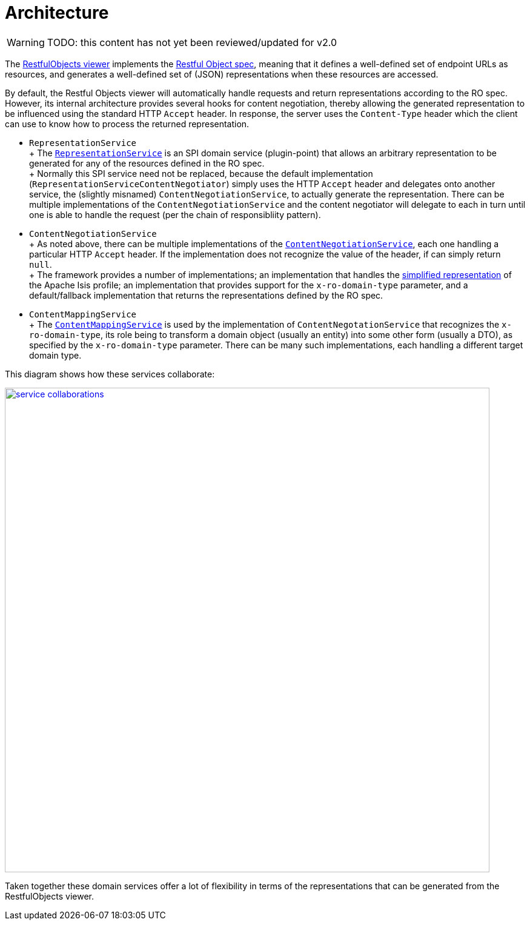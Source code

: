 = Architecture

:Notice: Licensed to the Apache Software Foundation (ASF) under one or more contributor license agreements. See the NOTICE file distributed with this work for additional information regarding copyright ownership. The ASF licenses this file to you under the Apache License, Version 2.0 (the "License"); you may not use this file except in compliance with the License. You may obtain a copy of the License at. http://www.apache.org/licenses/LICENSE-2.0 . Unless required by applicable law or agreed to in writing, software distributed under the License is distributed on an "AS IS" BASIS, WITHOUT WARRANTIES OR  CONDITIONS OF ANY KIND, either express or implied. See the License for the specific language governing permissions and limitations under the License.

WARNING: TODO: this content has not yet been reviewed/updated for v2.0

The xref:vro:ROOT:about.adoc[RestfulObjects viewer] implements the http://restfulobjects.org[Restful Object spec], meaning that it defines a well-defined set of endpoint URLs as resources, and generates a well-defined set of (JSON) representations when these resources are accessed.

By default, the Restful Objects viewer will automatically handle requests and return representations according to the RO spec.
However, its internal architecture provides several hooks for content negotiation, thereby allowing the generated representation to be influenced using the standard HTTP `Accept` header.
In response, the server uses the `Content-Type` header which the client can use to know how to process the returned representation.


* `RepresentationService` +
+ The xref:core:runtime-services:RepresentationService.adoc[`RepresentationService`] is an SPI domain service (plugin-point) that allows an arbitrary representation to be generated for any of the resources defined in the RO spec. +
+ Normally this SPI service need not be replaced, because the default implementation (`RepresentationServiceContentNegotiator`) simply uses the HTTP `Accept` header and delegates onto another service, the (slightly misnamed) `ContentNegotiationService`, to actually generate the representation.
There can be multiple implementations of the `ContentNegotiationService` and the content negotiator will delegate to each in turn until one is able to handle the request (per the chain of responsibliity pattern).

* `ContentNegotiationService` +
+ As noted above, there can be multiple implementations of the
xref:core:runtime-services:ContentNegotiationService.adoc[`ContentNegotiationService`], each one handling a particular HTTP `Accept` header.
If the implementation does not recognize the value of the header, if can simply return `null`. +
+ The framework provides a number of implementations; an implementation that handles the
xref:vro:ROOT:simplified-representations.adoc[simplified representation] of the Apache Isis profile; an implementation that provides support for the `x-ro-domain-type` parameter, and a default/fallback implementation that returns the representations defined by the RO spec.

* `ContentMappingService` +
+ The xref:refguide:applib-svc:ContentMappingService.adoc[`ContentMappingService`] is used by the implementation of
`ContentNegotationService` that recognizes the `x-ro-domain-type`, its role being to transform a domain object (usually an entity) into some other form (usually a DTO), as specified by the `x-ro-domain-type` parameter.
There can be many such implementations, each handling a different target domain type.

This diagram shows how these services collaborate:

image::rgfis/service-collaborations.png[width="800px",link="{imagesdir}/rgfis/service-collaborations.png"]


Taken together these domain services offer a lot of flexibility in terms of the representations that can be generated from the RestfulObjects viewer.




